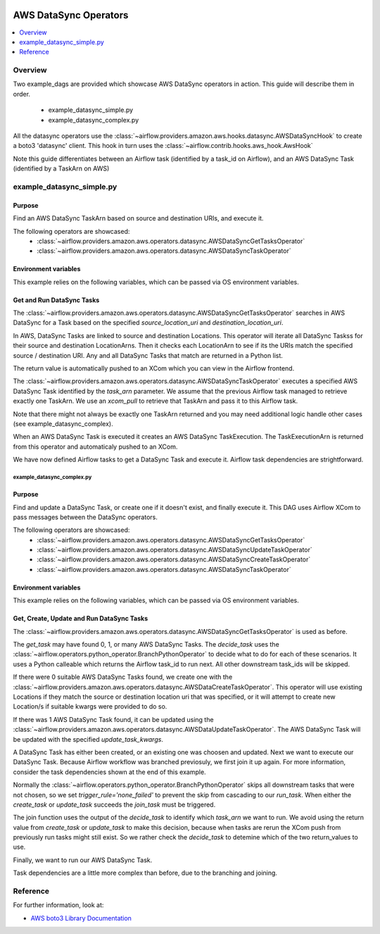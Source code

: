  .. Licensed to the Apache Software Foundation (ASF) under one
    or more contributor license agreements.  See the NOTICE file
    distributed with this work for additional information
    regarding copyright ownership.  The ASF licenses this file
    to you under the Apache License, Version 2.0 (the
    "License"); you may not use this file except in compliance
    with the License.  You may obtain a copy of the License at

 ..   http://www.apache.org/licenses/LICENSE-2.0

 .. Unless required by applicable law or agreed to in writing,
    software distributed under the License is distributed on an
    "AS IS" BASIS, WITHOUT WARRANTIES OR CONDITIONS OF ANY
    KIND, either express or implied.  See the License for the
    specific language governing permissions and limitations
    under the License.



AWS DataSync Operators
===============================

.. contents::
  :depth: 1
  :local:

Overview
--------

Two example_dags are provided which showcase AWS DataSync operators in action. 
This guide will describe them in order.

 - example_datasync_simple.py
 - example_datasync_complex.py

All the datasync operators use the :class:`~airflow.providers.amazon.aws.hooks.datasync.AWSDataSyncHook` 
to create a boto3 'datasync' client. This hook in turn uses the :class:`~airflow.contrib.hooks.aws_hook.AwsHook`

Note this guide differentiates between an Airflow task (identified by a task_id on Airflow), 
and an AWS DataSync Task (identified by a TaskArn on AWS)

example_datasync_simple.py
--------------------------

Purpose
"""""""
Find an AWS DataSync TaskArn based on source and destination URIs, and execute it.

The following operators are showcased:
 * :class:`~airflow.providers.amazon.aws.operators.datasync.AWSDataSyncGetTasksOperator`
 * :class:`~airflow.providers.amazon.aws.operators.datasync.AWSDataSyncTaskOperator`

Environment variables
"""""""""""""""""""""

This example relies on the following variables, which can be passed via OS environment variables.

.. exampleinclude:: ../../../../airflow/providers/amazon/aws/example_dags/example_datasync_simple.py
    :language: python
    :start-after: [START howto_operator_datasync_simple_args]
    :end-before: [END howto_operator_datasync_simple_args]

.. _howto/operator:AWSDataSyncGetTasksOperator:
.. _howto/operator:AWSDataSyncTaskOperator:

Get and Run DataSync Tasks
""""""""""""""""""""""""""

The :class:`~airflow.providers.amazon.aws.operators.datasync.AWSDataSyncGetTasksOperator` searches 
in AWS DataSync for a Task based on the specified `source_location_uri` and `destination_location_uri`.

In AWS, DataSync Tasks are linked to source and destination Locations. This operator will 
iterate all DataSync Taskss for their source and destination LocationArns. Then it checks
each LocationArn to see if its the URIs match the specified source / destination URI.
Any and all DataSync Tasks that match are returned in a Python list.

The return value is automatically pushed to an XCom which you can view in the Airflow frontend.

.. exampleinclude:: ../../../../airflow/providers/amazon/aws/example_dags/example_datasync_simple.py
    :language: python
    :start-after: [START howto_operator_datasync_simple_get_tasks]
    :end-before: [END howto_operator_datasync_simple_get_tasks]

The :class:`~airflow.providers.amazon.aws.operators.datasync.AWSDataSyncTaskOperator` executes
a specified AWS DataSync Task identified by the `task_arn` parameter. 
We assume that the previous Airflow task managed to retrieve exactly one TaskArn.
We use an `xcom_pull` to retrieve that TaskArn and pass it to this Airflow task.

Note that there might not always be exactly one TaskArn returned and you may need additional logic
handle other cases (see example_datasync_complex).

When an AWS DataSync Task is executed it creates an AWS DataSync TaskExecution.
The TaskExecutionArn is returned from this operator and automaticaly pushed to an XCom.

.. exampleinclude:: ../../../../airflow/providers/amazon/aws/example_dags/example_datasync_simple.py
    :language: python
    :start-after: [START howto_operator_datasync_simple_run_task]
    :end-before: [END howto_operator_datasync_simple_run_task]

We have now defined Airflow tasks to get a DataSync Task and execute it.
Airflow task dependencies are strightforward.

.. exampleinclude:: ../../../../airflow/providers/amazon/aws/example_dags/example_datasync_simple.py
    :language: python
    :start-after: [START howto_operator_datasync_simple_dependencies]
    :end-before: [END howto_operator_datasync_simple_dependencies]

example_datasync_complex.py
^^^^^^^^^^^^^^^^^^^^^^^^^^^

Purpose
"""""""
Find and update a DataSync Task, or create one if it doesn't exist, and finally execute it.
This DAG uses Airflow XCom to pass messages between the DataSync operators.

The following operators are showcased:
 * :class:`~airflow.providers.amazon.aws.operators.datasync.AWSDataSyncGetTasksOperator`
 * :class:`~airflow.providers.amazon.aws.operators.datasync.AWSDataSyncUpdateTaskOperator`
 * :class:`~airflow.providers.amazon.aws.operators.datasync.AWSDataSyncCreateTaskOperator`
 * :class:`~airflow.providers.amazon.aws.operators.datasync.AWSDataSyncTaskOperator`



Environment variables
"""""""""""""""""""""

This example relies on the following variables, which can be passed via OS environment variables.

.. exampleinclude:: ../../../../airflow/providers/amazon/aws/example_dags/example_datasync_complex.py
    :language: python
    :start-after: [START howto_operator_datasync_complex_args]
    :end-before: [END howto_operator_datasync_complex_args]


.. _howto/operator:AWSDataSyncUpdateTaskOperator:
.. _howto/operator:AWSDataSyncCreateTaskOperator:

Get, Create, Update and Run DataSync Tasks
""""""""""""""""""""""""""""""""""""""""""

The :class:`~airflow.providers.amazon.aws.operators.datasync.AWSDataSyncGetTasksOperator` is used 
as before.

.. exampleinclude:: ../../../../airflow/providers/amazon/aws/example_dags/example_datasync_complex.py
    :language: python
    :start-after: [START howto_operator_datasync_complex_get_tasks]
    :end-before: [END howto_operator_datasync_complex_get_tasks]

The `get_task` may have found 0, 1, or many AWS DataSync Tasks. The `decide_task` uses the 
:class:`~airflow.operators.python_operator.BranchPythonOperator` to decide what to do for each
of these scenarios. It uses a Python calleable which returns the Airflow task_id to run next.
All other downstream task_ids will be skipped.

.. exampleinclude:: ../../../../airflow/providers/amazon/aws/example_dags/example_datasync_complex.py
    :language: python
    :start-after: [START howto_operator_datasync_complex_decide_task]
    :end-before: [END howto_operator_datasync_complex_decide_task]

.. exampleinclude:: ../../../../airflow/providers/amazon/aws/example_dags/example_datasync_complex.py
    :language: python
    :start-after: [START howto_operator_datasync_complex_decide_function]
    :end-before: [END howto_operator_datasync_complex_decide_function]

If there were 0 suitable AWS DataSync Tasks found, we create one with the
:class:`~airflow.providers.amazon.aws.operators.datasync.AWSDataCreateTaskOperator`.
This operator will use existing Locations if they match the source or destination location uri
that was specified, or it will attempt to create new Location/s if suitable kwargs were
provided to do so.

.. exampleinclude:: ../../../../airflow/providers/amazon/aws/example_dags/example_datasync_complex.py
    :language: python
    :start-after: [START howto_operator_datasync_complex_create_task]
    :end-before: [END howto_operator_datasync_complex_create_task]

If there was 1 AWS DataSync Task found, it can be updated using the 
:class:`~airflow.providers.amazon.aws.operators.datasync.AWSDataUpdateTaskOperator`.
The AWS DataSync Task will be updated with the specified `update_task_kwargs`.

.. exampleinclude:: ../../../../airflow/providers/amazon/aws/example_dags/example_datasync_complex.py
    :language: python
    :start-after: [START howto_operator_datasync_complex_update_task]
    :end-before: [END howto_operator_datasync_complex_update_task]

A DataSync Task has either been created, or an existing one was choosen and updated. Next we
want to execute our DataSync Task. Because Airflow workflow was branched previosuly, we first join it up again.
For more information, consider the task dependencies shown at the end of this example.

Normally the :class:`~airflow.operators.python_operator.BranchPythonOperator` skips all downstream 
tasks that were not chosen, so we set `trigger_rule='none_failed'` to prevent the skip from
cascading to our `run_task`. When either the `create_task` or `update_task` succeeds the `join_task` must be
triggered.

.. exampleinclude:: ../../../../airflow/providers/amazon/aws/example_dags/example_datasync_complex.py
    :language: python
    :start-after: [START howto_operator_datasync_complex_join_task]
    :end-before: [END howto_operator_datasync_complex_join_task]

The join function uses the output of the `decide_task` to identify which `task_arn` we want to run.
We avoid using the return value from `create_task` or `update_task` to make this decision, because when 
tasks are rerun the XCom push from previously run tasks might still exist.
So we rather check the `decide_task` to detemine which of the two return_values to use.

.. exampleinclude:: ../../../../airflow/providers/amazon/aws/example_dags/example_datasync_complex.py
    :language: python
    :start-after: [START howto_operator_datasync_complex_join_function]
    :end-before: [END howto_operator_datasync_complex_join_function]

Finally, we want to run our AWS DataSync Task.

.. exampleinclude:: ../../../../airflow/providers/amazon/aws/example_dags/example_datasync_complex.py
    :language: python
    :start-after: [START howto_operator_datasync_complex_run_task]
    :end-before: [END howto_operator_datasync_complex_run_task]

Task dependencies are a little more complex than before, due to the branching and joining.

.. exampleinclude:: ../../../../airflow/providers/amazon/aws/example_dags/example_datasync_complex.py
    :language: python
    :start-after: [START howto_operator_datasync_complex_dependencies]
    :end-before: [END howto_operator_datasync_complex_dependencies]

Reference
---------

For further information, look at:

* `AWS boto3 Library Documentation <https://boto3.amazonaws.com/v1/documentation/api/latest/reference/services/datasync.html>`__
